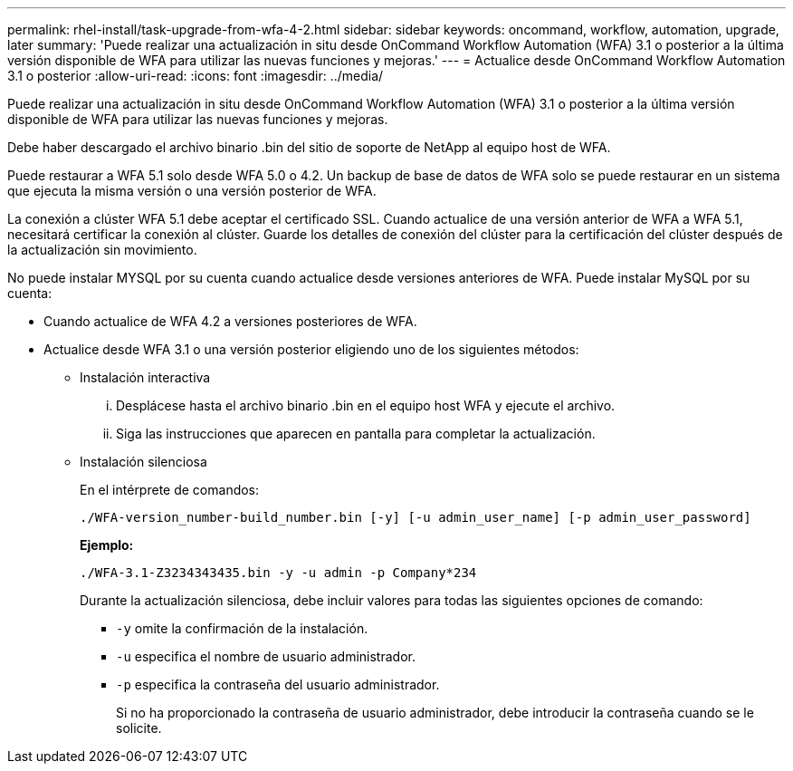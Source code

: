 ---
permalink: rhel-install/task-upgrade-from-wfa-4-2.html 
sidebar: sidebar 
keywords: oncommand, workflow, automation, upgrade, later 
summary: 'Puede realizar una actualización in situ desde OnCommand Workflow Automation (WFA) 3.1 o posterior a la última versión disponible de WFA para utilizar las nuevas funciones y mejoras.' 
---
= Actualice desde OnCommand Workflow Automation 3.1 o posterior
:allow-uri-read: 
:icons: font
:imagesdir: ../media/


[role="lead"]
Puede realizar una actualización in situ desde OnCommand Workflow Automation (WFA) 3.1 o posterior a la última versión disponible de WFA para utilizar las nuevas funciones y mejoras.

Debe haber descargado el archivo binario .bin del sitio de soporte de NetApp al equipo host de WFA.

Puede restaurar a WFA 5.1 solo desde WFA 5.0 o 4.2. Un backup de base de datos de WFA solo se puede restaurar en un sistema que ejecuta la misma versión o una versión posterior de WFA.

La conexión a clúster WFA 5.1 debe aceptar el certificado SSL. Cuando actualice de una versión anterior de WFA a WFA 5.1, necesitará certificar la conexión al clúster. Guarde los detalles de conexión del clúster para la certificación del clúster después de la actualización sin movimiento.

No puede instalar MYSQL por su cuenta cuando actualice desde versiones anteriores de WFA. Puede instalar MySQL por su cuenta:

* Cuando actualice de WFA 4.2 a versiones posteriores de WFA.
* Actualice desde WFA 3.1 o una versión posterior eligiendo uno de los siguientes métodos:
+
** Instalación interactiva
+
... Desplácese hasta el archivo binario .bin en el equipo host WFA y ejecute el archivo.
... Siga las instrucciones que aparecen en pantalla para completar la actualización.


** Instalación silenciosa
+
En el intérprete de comandos:

+
`./WFA-version_number-build_number.bin [-y] [-u admin_user_name] [-p admin_user_password]`

+
*Ejemplo:*

+
`./WFA-3.1-Z3234343435.bin -y -u admin -p Company*234`

+
Durante la actualización silenciosa, debe incluir valores para todas las siguientes opciones de comando:

+
*** `-y` omite la confirmación de la instalación.
*** `-u` especifica el nombre de usuario administrador.
*** `-p` especifica la contraseña del usuario administrador.
+
Si no ha proporcionado la contraseña de usuario administrador, debe introducir la contraseña cuando se le solicite.







